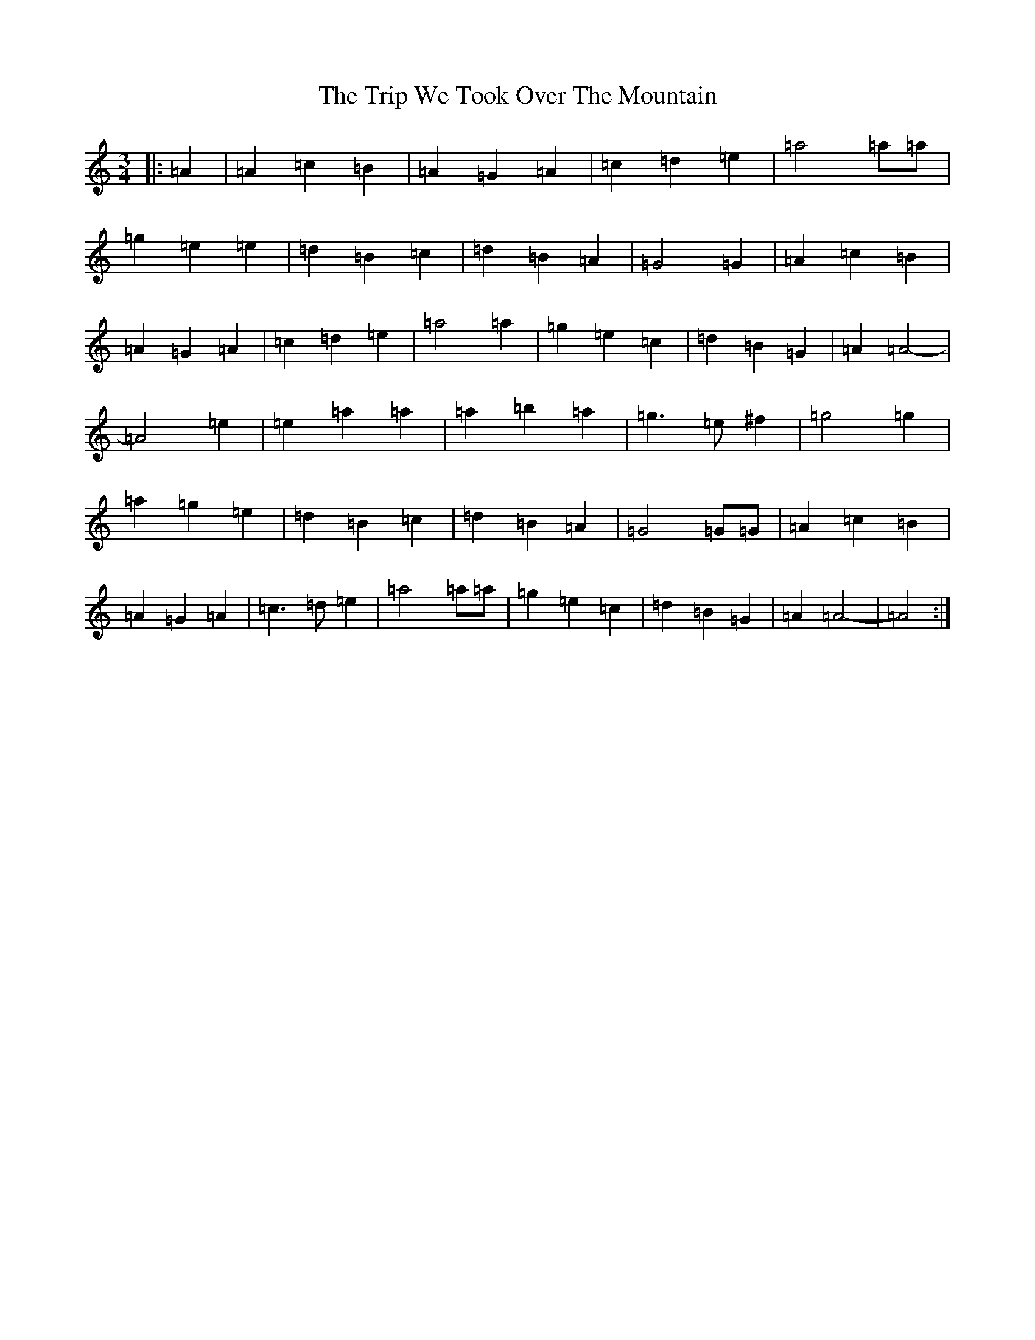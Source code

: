 X: 12483
T: Trip We Took Over The Mountain, The
S: https://thesession.org/tunes/6524#setting18208
Z: G Major
R: waltz
M: 3/4
L: 1/8
K: C Major
|:=A2|=A2=c2=B2|=A2=G2=A2|=c2=d2=e2|=a4=a=a|=g2=e2=e2|=d2=B2=c2|=d2=B2=A2|=G4=G2|=A2=c2=B2|=A2=G2=A2|=c2=d2=e2|=a4=a2|=g2=e2=c2|=d2=B2=G2|=A2=A4|-=A4=e2|=e2=a2=a2|=a2=b2=a2|=g3=e^f2|=g4=g2|=a2=g2=e2|=d2=B2=c2|=d2=B2=A2|=G4=G=G|=A2=c2=B2|=A2=G2=A2|=c3=d=e2|=a4=a=a|=g2=e2=c2|=d2=B2=G2|=A2=A4|-=A4:|